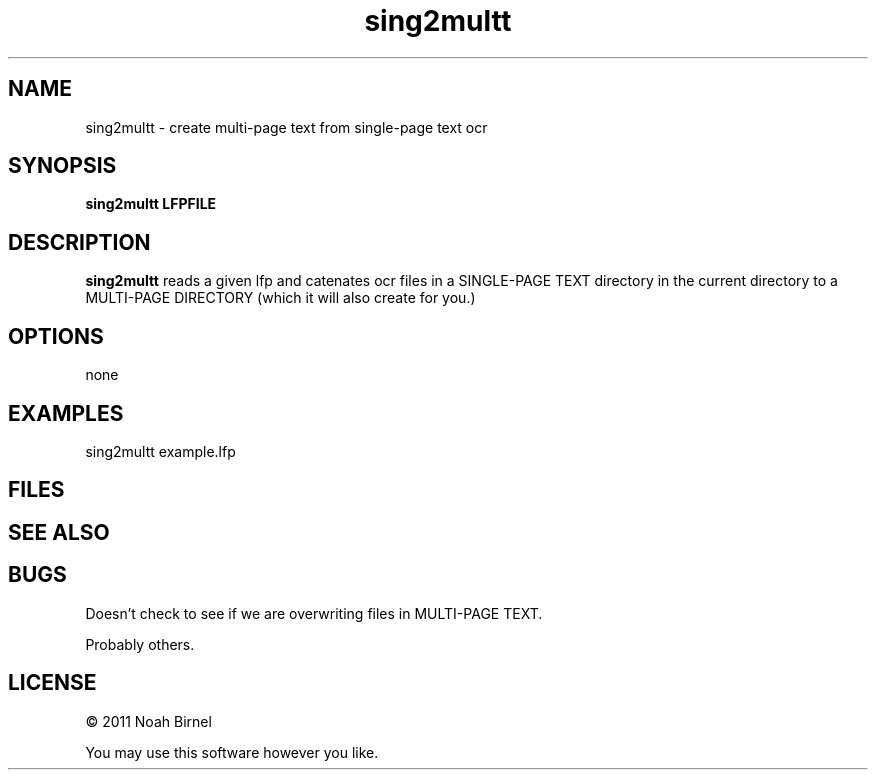 .TH sing2multt 1 sing2multt\-0.0.1
.SH NAME
sing2multt \- create multi-page text from single-page text ocr
.SH SYNOPSIS
.B sing2multt LFPFILE
.SH DESCRIPTION
.B sing2multt
reads a given lfp and catenates ocr files in a 
SINGLE-PAGE TEXT
directory in the current directory to a MULTI-PAGE DIRECTORY (which it
will also create for you.) 
.SH OPTIONS
none
.SH EXAMPLES
sing2multt example.lfp
.SH FILES
.SH SEE ALSO
.SH BUGS
Doesn't check to see if we are overwriting files in 
MULTI-PAGE TEXT.
.sp
Probably others.
.SH LICENSE
\(co 2011 Noah Birnel
.sp
You may use this software however you like.
